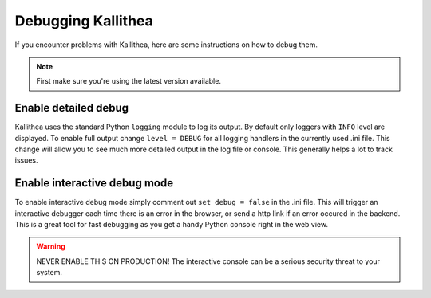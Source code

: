 .. _debugging:

===================
Debugging Kallithea
===================

If you encounter problems with Kallithea, here are some instructions
on how to debug them.

.. note:: First make sure you're using the latest version available.


Enable detailed debug
---------------------

Kallithea uses the standard Python ``logging`` module to log its output.
By default only loggers with ``INFO`` level are displayed. To enable full output
change ``level = DEBUG`` for all logging handlers in the currently used .ini file.
This change will allow you to see much more detailed output in the log file or
console. This generally helps a lot to track issues.


Enable interactive debug mode
-----------------------------

To enable interactive debug mode simply comment out ``set debug = false`` in
the .ini file. This will trigger an interactive debugger each time
there is an error in the browser, or send a http link if an error occured in the backend. This
is a great tool for fast debugging as you get a handy Python console right
in the web view.

.. warning:: NEVER ENABLE THIS ON PRODUCTION! The interactive console
             can be a serious security threat to your system.
